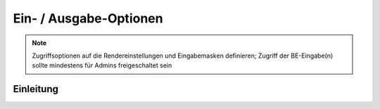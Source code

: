 .. _component_dca-combine:

|img_dca_combine| Ein- / Ausgabe-Optionen
=========================================

.. note:: Zugriffsoptionen auf die Rendereinstellungen und Eingabemasken definieren;
  Zugriff der BE-Eingabe(n) sollte mindestens für Admins freigeschaltet sein

Einleitung
----------

.. |img_dca_combine| image:: /_img/dca_combine.png